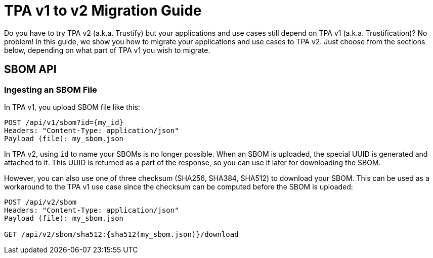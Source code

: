 = TPA v1 to v2 Migration Guide

Do you have to try TPA v2 (a.k.a. Trustify) but your applications and use cases
still depend on TPA v1 (a.k.a. Trustification)? No problem! In this guide, we
show you how to migrate your applications and use cases to TPA v2. Just choose
from the sections below, depending on what part of TPA v1 you wish to migrate.

== SBOM API

=== Ingesting an SBOM File

In TPA v1, you upload SBOM file like this:
----
POST /api/v1/sbom?id={my_id}
Headers: "Content-Type: application/json"
Payload (file): my_sbom.json
----

In TPA v2, using `id` to name your SBOMs is no longer possible. When an SBOM is
uploaded, the special UUID is generated and attached to it. This UUID is
returned as a part of the response, so you can use it later for downloading the
SBOM.

However, you can also use one of three checksum (SHA256, SHA384, SHA512) to
download your SBOM. This can be used as a workaround to the TPA v1 use case
since the checksum can be computed before the SBOM is uploaded:
----
POST /api/v2/sbom
Headers: "Content-Type: application/json"
Payload (file): my_sbom.json

GET /api/v2/sbom/sha512:{sha512(my_sbom.json)}/download
----
